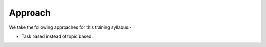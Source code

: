 ********
Approach
********
We take the following approaches for this training syllabus:-

* Task based instead of topic based.
